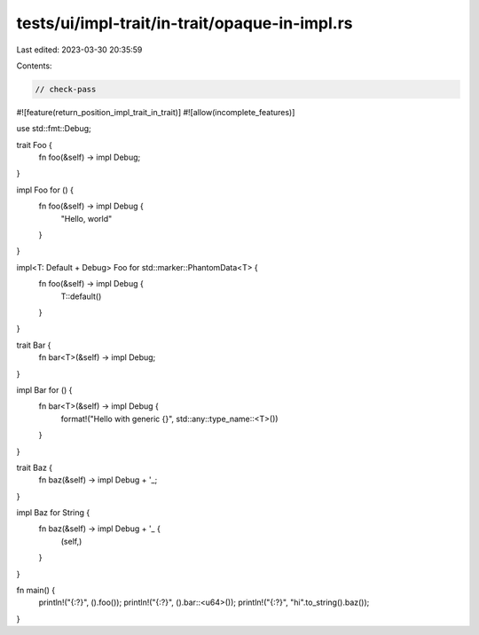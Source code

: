 tests/ui/impl-trait/in-trait/opaque-in-impl.rs
==============================================

Last edited: 2023-03-30 20:35:59

Contents:

.. code-block:: rs

    // check-pass

#![feature(return_position_impl_trait_in_trait)]
#![allow(incomplete_features)]

use std::fmt::Debug;

trait Foo {
    fn foo(&self) -> impl Debug;
}

impl Foo for () {
    fn foo(&self) -> impl Debug {
        "Hello, world"
    }
}

impl<T: Default + Debug> Foo for std::marker::PhantomData<T> {
    fn foo(&self) -> impl Debug {
        T::default()
    }
}

trait Bar {
    fn bar<T>(&self) -> impl Debug;
}

impl Bar for () {
    fn bar<T>(&self) -> impl Debug {
        format!("Hello with generic {}", std::any::type_name::<T>())
    }
}

trait Baz {
    fn baz(&self) -> impl Debug + '_;
}

impl Baz for String {
    fn baz(&self) -> impl Debug + '_ {
        (self,)
    }
}

fn main() {
    println!("{:?}", ().foo());
    println!("{:?}", ().bar::<u64>());
    println!("{:?}", "hi".to_string().baz());
}



